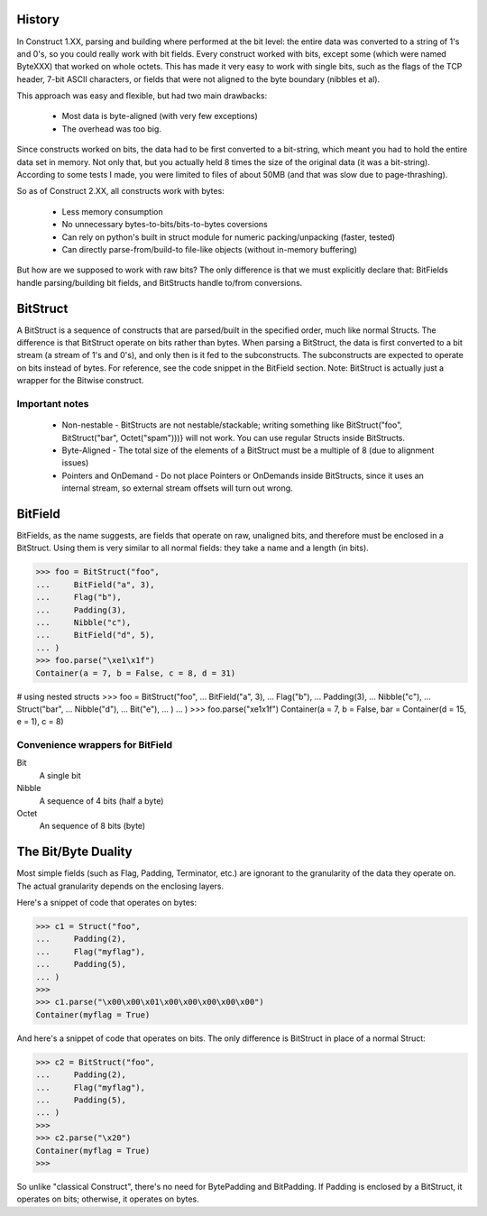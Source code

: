 History
=======

In Construct 1.XX, parsing and building where performed at the bit level: the
entire data was converted to a string of 1's and 0's, so you could really work
with bit fields. Every construct worked with bits, except some (which were
named ByteXXX) that worked on whole octets. This has made it very easy to work
with single bits, such as the flags of the TCP header, 7-bit ASCII characters,
or fields that were not aligned to the byte boundary (nibbles et al).

This approach was easy and flexible, but had two main drawbacks:

 * Most data is byte-aligned (with very few exceptions)
 * The overhead was too big.

Since constructs worked on bits, the data had to be first converted to a
bit-string, which meant you had to hold the entire data set in memory. Not
only that, but you actually held 8 times the size of the original data (it was
a bit-string). According to some tests I made, you were limited to files of
about 50MB (and that was slow due to page-thrashing).

So as of Construct 2.XX, all constructs work with bytes:

 * Less memory consumption
 * No unnecessary bytes-to-bits/bits-to-bytes coversions
 * Can rely on python's built in struct module for numeric packing/unpacking
   (faster, tested)
 * Can directly parse-from/build-to file-like objects (without in-memory
   buffering)

But how are we supposed to work with raw bits? The only difference is that we
must explicitly declare that: BitFields handle parsing/building bit fields,
and BitStructs handle to/from conversions.

BitStruct
=========

A BitStruct is a sequence of constructs that are parsed/built in the specified
order, much like normal Structs. The difference is that BitStruct operate on
bits rather than bytes. When parsing a BitStruct, the data is first converted
to a bit stream (a stream of 1's and 0's), and only then is it fed to the
subconstructs. The subconstructs are expected to operate on bits instead of
bytes. For reference, see the code snippet in the BitField section.
Note: BitStruct is actually just a wrapper for the Bitwise construct.

Important notes
---------------

 * Non-nestable - BitStructs are not nestable/stackable; writing something
   like BitStruct("foo", BitStruct("bar", Octet("spam")))} will not work. You
   can use regular Structs inside BitStructs.
 * Byte-Aligned - The total size of the elements of a BitStruct must be a
   multiple of 8 (due to alignment issues)
 * Pointers and OnDemand - Do not place Pointers or OnDemands inside
   BitStructs, since it uses an internal stream, so external stream offsets
   will turn out wrong.


BitField
========

BitFields, as the name suggests, are fields that operate on raw, unaligned
bits, and therefore must be enclosed in a BitStruct. Using them is very
similar to all normal fields: they take a name and a length (in bits).

>>> foo = BitStruct("foo",
...     BitField("a", 3),
...     Flag("b"),
...     Padding(3),
...     Nibble("c"),
...     BitField("d", 5),
... )
>>> foo.parse("\xe1\x1f")
Container(a = 7, b = False, c = 8, d = 31)
 
# using nested structs
>>> foo = BitStruct("foo",
...     BitField("a", 3),
...     Flag("b"),
...     Padding(3),
...     Nibble("c"),
...     Struct("bar",
...             Nibble("d"),
...             Bit("e"),
...     )
... )
>>> foo.parse("\xe1\x1f")
Container(a = 7, b = False, bar = Container(d = 15, e = 1), c = 8)


Convenience wrappers for BitField
---------------------------------

Bit
 A single bit
Nibble
 A sequence of 4 bits (half a byte)
Octet
 An sequence of 8 bits (byte)

The Bit/Byte Duality
====================

Most simple fields (such as Flag, Padding, Terminator, etc.) are ignorant to
the granularity of the data they operate on. The actual granularity depends on
the enclosing layers.

Here's a snippet of code that operates on bytes:

>>> c1 = Struct("foo",
...     Padding(2),
...     Flag("myflag"),
...     Padding(5),
... )
>>>
>>> c1.parse("\x00\x00\x01\x00\x00\x00\x00\x00")
Container(myflag = True)


And here's a snippet of code that operates on bits. The only difference is
BitStruct in place of a normal Struct:

>>> c2 = BitStruct("foo",
...     Padding(2),
...     Flag("myflag"),
...     Padding(5),
... )
>>>
>>> c2.parse("\x20")
Container(myflag = True)
>>>


So unlike "classical Construct", there's no need for BytePadding and
BitPadding. If Padding is enclosed by a BitStruct, it operates on bits;
otherwise, it operates on bytes.

